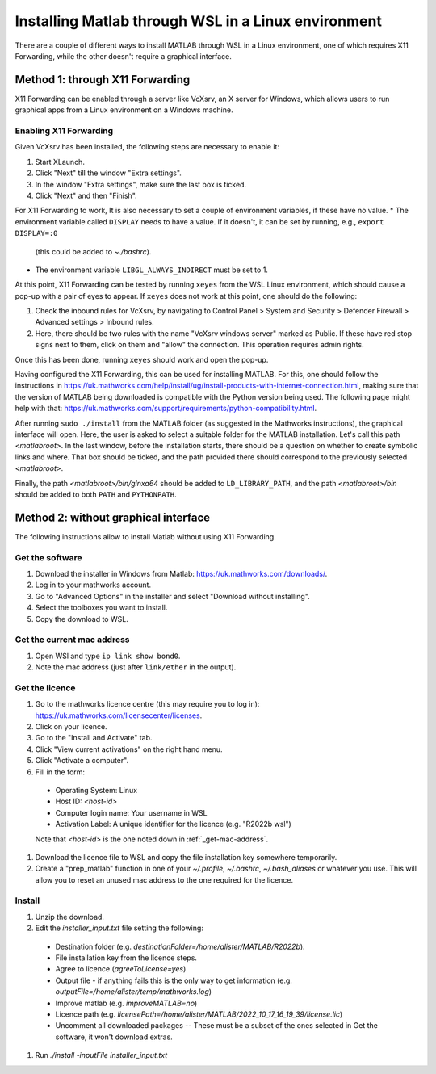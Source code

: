 .. _external-instructions-matlab:

####################################################
Installing Matlab through WSL in a Linux environment
####################################################

There are a couple of different ways to install MATLAB through WSL in a Linux environment, one of which requires X11 Forwarding, 
while the other doesn't require a graphical interface.


.. _with_x11_forwarding:

Method 1: through X11 Forwarding
********************************

X11 Forwarding can be enabled through a server like VcXsrv, an X server for Windows, which allows users to run graphical apps 
from a Linux environment on a Windows  machine. 

Enabling X11 Forwarding
-----------------------

Given VcXsrv has been installed, the following steps are necessary to enable it:

#. Start XLaunch.
#. Click "Next" till the window "Extra settings".
#. In the window "Extra settings", make sure the last box is ticked. 
#. Click "Next" and then "Finish".

For X11 Forwarding to work, It is also necessary to set a couple of environment variables, if these have no value.
* The environment variable called ``DISPLAY`` needs to have a value. If it doesn't, it can be set by running, e.g., ``export DISPLAY=:0`` 
   (this could be added to `~./bashrc`). 
* The environment variable ``LIBGL_ALWAYS_INDIRECT`` must be set to 1.

At this point, X11 Forwarding can be tested by running ``xeyes`` from the WSL Linux environment, which should cause a pop-up with a 
pair of eyes to appear. If ``xeyes`` does not work at this point, one should do the following:

#. Check the inbound rules for VcXsrv, by navigating to Control Panel > System and Security > Defender Firewall > Advanced settings > Inbound rules. 
#. Here, there should be two rules with the name "VcXsrv windows server" marked as Public. If these have red stop signs next to them, 
   click on them and "allow" the connection. This operation requires admin rights. 

Once this has been done, running ``xeyes`` should work and open the pop-up. 

Having configured the X11 Forwarding, this can be used for installing MATLAB. For this, one should follow the instructions 
in `<https://uk.mathworks.com/help/install/ug/install-products-with-internet-connection.html>`_, making sure that the 
version of MATLAB being downloaded is compatible with the Python version being used. The following page might help with 
that: `<https://uk.mathworks.com/support/requirements/python-compatibility.html>`_. 

After running ``sudo ./install`` from the MATLAB folder (as suggested in the Mathworks instructions), the graphical interface 
will open. Here, the user is asked to select a suitable folder for the MATLAB installation. Let's call this path `<matlabroot>`. 
In the last window, before the installation starts, there should be a question on whether to create symbolic links and where. 
That box should be ticked, and the path provided there should correspond to the previously selected `<matlabroot>`.

Finally, the path `<matlabroot>/bin/glnxa64` should be added to ``LD_LIBRARY_PATH``, and the path `<matlabroot>/bin` should be 
added to both ``PATH`` and ``PYTHONPATH``.


.. _without_graphical_interface:

Method 2: without graphical interface
*************************************

The following instructions allow to install Matlab without using X11 Forwarding.

Get the software
----------------

#. Download the installer in Windows from Matlab: `<https://uk.mathworks.com/downloads/>`_. 
#. Log in to your mathworks account.
#. Go to "Advanced Options" in the installer and select "Download without installing".
#. Select the toolboxes you want to install.
#. Copy the download to WSL.


.. _get-mac-address:

Get the current mac address
---------------------------

#. Open WSl and type ``ip link show bond0``.
#. Note the mac address (just after ``link/ether`` in the output).


Get the licence
---------------

#. Go to the mathworks licence centre (this may require you to log in): `<https://uk.mathworks.com/licensecenter/licenses>`_. 
#. Click on your licence.
#. Go to the "Install and Activate" tab.
#. Click "View current activations" on the right hand menu.
#. Click "Activate a computer".
#. Fill in the form:
  * Operating System: Linux
  * Host ID: `<host-id>`
  * Computer login name: Your username in WSL
  * Activation Label: A unique identifier for the licence (e.g. "R2022b wsl")
  Note that `<host-id>` is the one noted down in :ref:`_get-mac-address`.

#. Download the licence file to WSL and copy the file installation key somewhere temporarily.
#. Create a "prep_matlab" function in one of your `~/.profile`, `~/.bashrc`, `~/.bash_aliases` or whatever you use. This will allow
   you to reset an unused mac address to the one required for the licence.

.. code-block:: rst
    prep_matlab() {
        wantmac=<host-id>
        mac=$(ip link show bond0 | awk '/ether/ {print $2}')
        if [[ $mac !=  $wantmac ]]; then
            sudo ip link set dev bond0 address $wantmac
        fi
    }


Install
-------

#. Unzip the download.
#. Edit the `installer_input.txt` file setting the following:
  * Destination folder (e.g. `destinationFolder=/home/alister/MATLAB/R2022b`).
  * File installation key from the licence steps.
  * Agree to licence (`agreeToLicense=yes`)
  * Output file - if anything fails this is the only way to get information (e.g. `outputFile=/home/alister/temp/mathworks.log`)
  * Improve matlab (e.g. `improveMATLAB=no`)
  * Licence path (e.g. `licensePath=/home/alister/MATLAB/2022_10_17_16_19_39/license.lic`)
  * Uncomment all downloaded packages -- These must be a subset of the ones selected in Get the software, it won't download extras.
#. Run `./install -inputFile installer_input.txt`